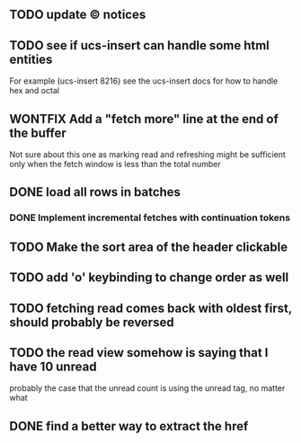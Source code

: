 ** TODO update © notices
** TODO see if ucs-insert can handle some html entities
   For example (ucs-insert 8216) see the ucs-insert docs for how to
   handle hex and octal
** WONTFIX Add a "fetch more" line at the end of the buffer
   Not sure about this one as marking read and refreshing might be sufficient
   only when the fetch window is less than the total number
** DONE load all rows in batches
*** DONE Implement incremental fetches with continuation tokens
** TODO Make the sort area of the header clickable
** TODO add 'o' keybinding to change order as well
** TODO fetching read comes back with oldest first, should probably be reversed
** TODO the read view somehow is saying that I have 10 unread
   probably the case that the unread count is using the unread tag, no matter what
** DONE find a better way to extract the href
